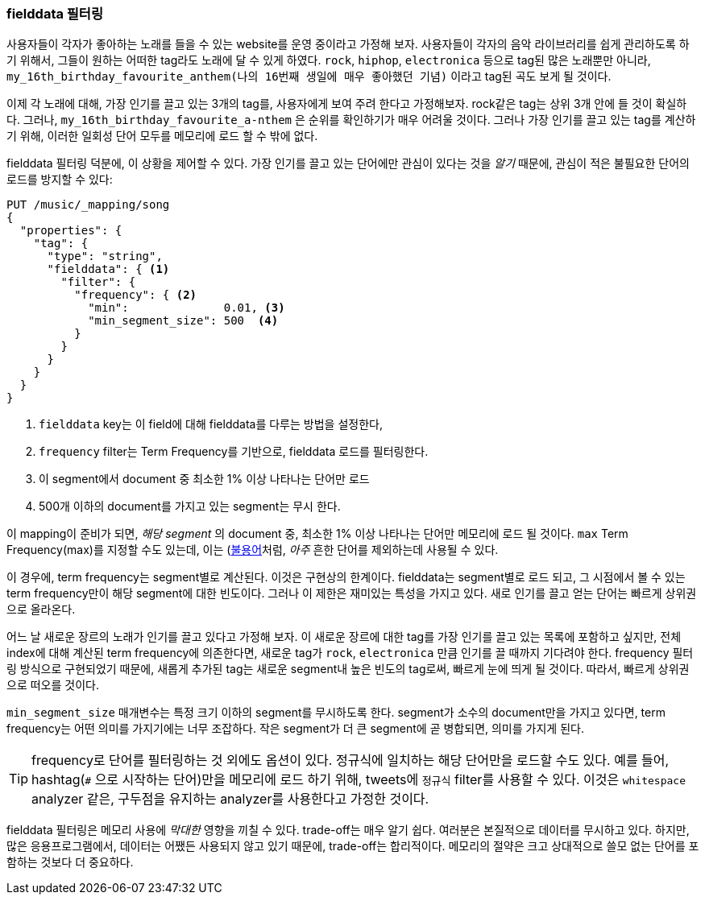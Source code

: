 === fielddata 필터링

사용자들이 각자가 좋아하는 노래를 들을 수 있는 website를 운영 중이라고 가정해 보자.((("fielddata", "filtering")))((("aggregations", "fielddata", "filtering")))  
사용자들이 각자의 음악 라이브러리를 쉽게 관리하도록 하기 위해서, 그들이 원하는 어떠한 tag라도 노래에 달 수 있게 하였다. 
`rock`, `hiphop`, `electronica` 등으로 tag된 많은 노래뿐만 아니라, `my_16th_birthday_favourite_anthem(나의 16번째 생일에 매우 좋아했던 기념)` 이라고 tag된 곡도 보게 될 것이다.

이제 각 노래에 대해, 가장 인기를 끌고 있는 3개의 tag를, 사용자에게 보여 주려 한다고 가정해보자. 
rock같은 tag는 상위 3개 안에 들 것이 확실하다. 그러나, `my_16th_birthday_favourite_a-nthem` 은 순위를 확인하기가 매우 어려울 것이다. 
그러나 가장 인기를 끌고 있는 tag를 계산하기 위해, 이러한 일회성 단어 모두를 메모리에 로드 할 수 밖에 없다.

fielddata 필터링 덕분에, 이 상황을 제어할 수 있다. 
가장 인기를 끌고 있는 단어에만 관심이 있다는 것을 _알기_ 때문에, 관심이 적은 불필요한 단어의 로드를 방지할 수 있다:

[source,js]
----
PUT /music/_mapping/song
{
  "properties": {
    "tag": {
      "type": "string",
      "fielddata": { <1>
        "filter": {
          "frequency": { <2>
            "min":              0.01, <3>
            "min_segment_size": 500  <4>
          }
        }
      }
    }
  }
}
----
<1> `fielddata` key는 이 field에 대해 fielddata를 다루는 방법을 설정한다,
<2> `frequency` filter는 Term Frequency를 기반으로, fielddata 로드를 필터링한다.((("term frequency", "fielddata filtering based on")))
<3> 이 segment에서 document 중 최소한 1% 이상 나타나는 단어만 로드
<4> 500개 이하의 document를 가지고 있는 segment는 무시 한다.

이 mapping이 준비가 되면, _해당 segment_ 의 document 중, 
최소한 1% 이상 나타나는 단어만 메모리에 로드 될 것이다. `max` Term Frequency(max)를 지정할 수도 있는데, 
이는 (<<stopwords,불용어>>처럼, _아주_ 흔한 단어를 제외하는데 사용될 수 있다.

이 경우에, term frequency는 segment별로 계산된다. 이것은 구현상의 한계이다. 
fielddata는 segment별로 로드 되고, 그 시점에서 볼 수 있는 term frequency만이 해당 segment에 대한 빈도이다. 
그러나 이 제한은 재미있는 특성을 가지고 있다. 새로 인기를 끌고 얻는 단어는 빠르게 상위권으로 올라온다.

어느 날 새로운 장르의 노래가 인기를 끌고 있다고 가정해 보자. 이 새로운 장르에 대한 tag를 가장 인기를 끌고 있는 목록에 포함하고 싶지만, 
전체 index에 대해 계산된 term frequency에 의존한다면, 새로운 tag가 `rock`, `electronica` 만큼 인기를 끌 때까지 기다려야 한다. 
frequency 필터링 방식으로 구현되었기 때문에, 새롭게 추가된 tag는 새로운 segment내 높은 빈도의 tag로써, 
빠르게 눈에 띄게 될 것이다. 따라서, 빠르게 상위권으로 떠오를 것이다.

`min_segment_size` 매개변수는 특정 크기 이하의 segment를 무시하도록 한다.((("min_segment_size parameter"))) 
segment가 소수의 document만을 가지고 있다면, term frequency는 어떤 의미를 가지기에는 너무 조잡하다. 
작은 segment가 더 큰 segment에 곧 병합되면, 의미를 가지게 된다.

[TIP]
====
frequency로 단어를 필터링하는 것 외에도 옵션이 있다. 정규식에 일치하는 해당 단어만을 로드할 수도 있다. 
예를 들어, hashtag(`#` 으로 시작하는 단어)만을 메모리에 로드 하기 위해, tweets에 `정규식` filter를((("regex filtering"))) 사용할 수 있다. 
이것은 `whitespace` analyzer 같은, 구두점을 유지하는 analyzer를 사용한다고 가정한 것이다. 
====

fielddata 필터링은 메모리 사용에 _막대한_ 영향을 끼칠 수 있다. 
trade-off는 매우 알기 쉽다. 여러분은 본질적으로 데이터를 무시하고 있다. 
하지만, 많은 응용프로그램에서, 데이터는 어쨌든 사용되지 않고 있기 때문에, trade-off는 합리적이다. 
메모리의 절약은 크고 상대적으로 쓸모 없는 단어를 포함하는 것보다 더 중요하다.
